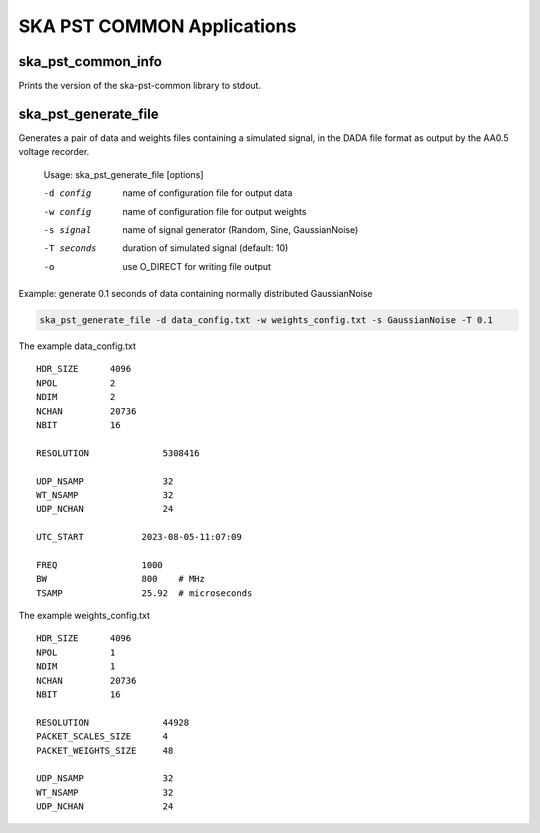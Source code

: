 
===========================
SKA PST COMMON Applications
===========================

ska_pst_common_info
-------------------

Prints the version of the ska-pst-common library to stdout.

ska_pst_generate_file
----------------------

Generates a pair of data and weights files containing a simulated signal,
in the DADA file format as output by the AA0.5 voltage recorder.

    Usage: ska_pst_generate_file [options]

    -d config     name of configuration file for output data
    -w config     name of configuration file for output weights
    -s signal     name of signal generator (Random, Sine, GaussianNoise)
    -T seconds    duration of simulated signal (default: 10)
    -o            use O_DIRECT for writing file output

Example: generate 0.1 seconds of data containing normally distributed GaussianNoise

.. code-block:: bash
    
    ska_pst_generate_file -d data_config.txt -w weights_config.txt -s GaussianNoise -T 0.1

The example data_config.txt

::

    HDR_SIZE      4096
    NPOL          2
    NDIM          2
    NCHAN         20736
    NBIT          16

    RESOLUTION              5308416

    UDP_NSAMP               32
    WT_NSAMP                32
    UDP_NCHAN               24

    UTC_START           2023-08-05-11:07:09

    FREQ                1000
    BW                  800    # MHz
    TSAMP               25.92  # microseconds

The example weights_config.txt

::

    HDR_SIZE      4096
    NPOL          1
    NDIM          1
    NCHAN         20736
    NBIT          16

    RESOLUTION              44928
    PACKET_SCALES_SIZE      4
    PACKET_WEIGHTS_SIZE     48

    UDP_NSAMP               32
    WT_NSAMP                32
    UDP_NCHAN               24